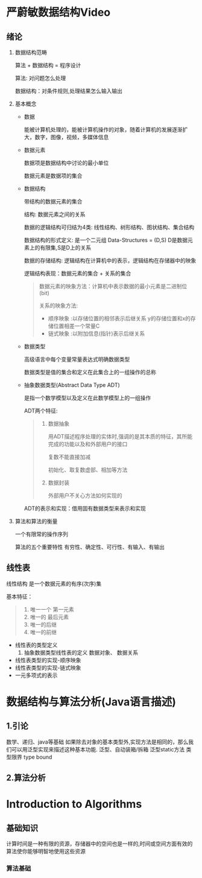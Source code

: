* 严蔚敏数据结构Video
** 绪论
  1. 数据结构范畴 

     算法 + 数据结构 = 程序设计

     算法: 对问题怎么处理

     数据结构：对条件规则,处理结果怎么输入输出
     
  2. 基本概念
     
     - 数据
       
       能被计算机处理的，能被计算机操作的对象，随着计算机的发展逐渐扩大，数字，图像，视频，多媒体信息

     - 数据元素

       数据项是数据结构中讨论的最小单位

       数据元素是数据项的集合

     - 数据结构

       带结构的数据元素的集合

       结构: 数据元素之间的关系
       
       数据的逻辑结构可归结为4类: 线性结构、树形结构、图状结构、集合结构

       数据结构的形式定义: 是一个二元组 Data-Structures = (D,S) D是数据元素上的有限集,S是D上的关系

       数据的存储结构: 逻辑结构在计算机中的表示，逻辑结构在存储器中的映象
       
       逻辑结构表现：数据元素的集合 + 关系的集合

       #+BEGIN_QUOTE
       数据元素的映象方法：计算机中表示数据的最小元素是二进制位(bit) 

       关系的映象方法: 
        - 顺序映象 :以存储位置的相邻表示后继关系 y的存储位置和x的存储位置相差一个常量C
        - 链式映象 :以附加信息(指针)表示后继关系
       #+END_QUOTE

     - 数据类型
       
       高级语言中每个变量常量表达式明确数据类型

       数据类型是值的集合和定义在此集合上的一组操作的总称
     - 抽象数据类型(Abstract Data Type ADT) 

       是指一个数学模型以及定义在此数学模型上的一组操作

       ADT两个特征:

       #+BEGIN_QUOTE
       1. 数据抽象

          用ADT描述程序处理的实体时,强调的是其本质的特征，其所能完成的功能以及和外部用户的接口

          复数不能直接加减

          初始化、取复数虚部、相加等方法
       2. 数据封装

          外部用户不关心方法如何实现的
       #+END_QUOTE

       ADT的表示和实现：借用固有数据类型来表示和实现


  3. 算法和算法的衡量
     
     一个有限常的操作序列

     算法的五个重要特性
     有穷性、确定性、可行性、有输入、有输出

** 线性表
   线性结构 是一个数据元素的有序(次序)集

   基本特征：
   #+BEGIN_QUOTE
   1. 唯一一个 第一元素
   2. 唯一的 最后元素
   3. 唯一的后继
   4. 唯一的前继
   #+END_QUOTE

   - 线性表的类型定义
     1. 抽象数据类型线性表的定义
        数据对象、
        数据关系
   - 线性表类型的实现-顺序映象
   - 线性表类型的实现-链式映象
   - 一元多项式的表示
* 数据结构与算法分析(Java语言描述)
** 1.引论
   数学、递归、java等基础
   如果除去对象的基本类型外,实现方法是相同的，那么我们可以用泛型实现来描述这种基本功能.
   泛型、自动装箱/拆箱
   泛型static方法 
   类型限界 type bound
   
** 2.算法分析
   
* Introduction to Algorithms
** 基础知识
   计算时间是一种有限的资源，存储器中的空间也是一样的,时间或空间方面有效的算法使你能够明智地使用这些资源
*** 算法基础

